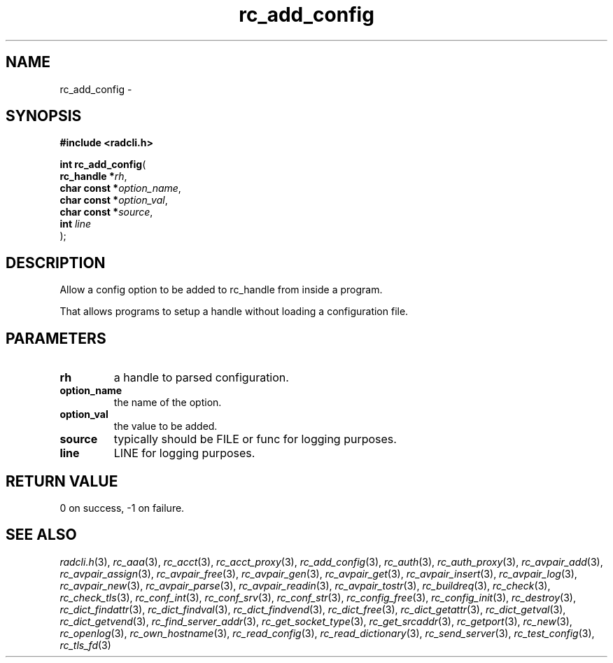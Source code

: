 .\" File automatically generated by doxy2man0.2
.\" Generation date: Sun Jun 7 2015
.TH rc_add_config 3 2015-06-07 "radcli" "Simple radius library"
.SH "NAME"
rc_add_config \- 
.SH SYNOPSIS
.nf
.B #include <radcli.h>
.sp
\fBint rc_add_config\fP(
    \fBrc_handle   *\fP\fIrh\fP,
    \fBchar const  *\fP\fIoption_name\fP,
    \fBchar const  *\fP\fIoption_val\fP,
    \fBchar const  *\fP\fIsource\fP,
    \fBint          \fP\fIline\fP
);
.fi
.SH DESCRIPTION
.PP 
Allow a config option to be added to rc_handle from inside a program.
.PP 
That allows programs to setup a handle without loading a configuration file.
.SH PARAMETERS
.TP
.B rh
a handle to parsed configuration. 

.TP
.B option_name
the name of the option. 

.TP
.B option_val
the value to be added. 

.TP
.B source
typically should be FILE or func for logging purposes. 

.TP
.B line
LINE for logging purposes. 

.SH RETURN VALUE
.PP
0 on success, -1 on failure. 
.SH SEE ALSO
.PP
.nh
.ad l
\fIradcli.h\fP(3), \fIrc_aaa\fP(3), \fIrc_acct\fP(3), \fIrc_acct_proxy\fP(3), \fIrc_add_config\fP(3), \fIrc_auth\fP(3), \fIrc_auth_proxy\fP(3), \fIrc_avpair_add\fP(3), \fIrc_avpair_assign\fP(3), \fIrc_avpair_free\fP(3), \fIrc_avpair_gen\fP(3), \fIrc_avpair_get\fP(3), \fIrc_avpair_insert\fP(3), \fIrc_avpair_log\fP(3), \fIrc_avpair_new\fP(3), \fIrc_avpair_parse\fP(3), \fIrc_avpair_readin\fP(3), \fIrc_avpair_tostr\fP(3), \fIrc_buildreq\fP(3), \fIrc_check\fP(3), \fIrc_check_tls\fP(3), \fIrc_conf_int\fP(3), \fIrc_conf_srv\fP(3), \fIrc_conf_str\fP(3), \fIrc_config_free\fP(3), \fIrc_config_init\fP(3), \fIrc_destroy\fP(3), \fIrc_dict_findattr\fP(3), \fIrc_dict_findval\fP(3), \fIrc_dict_findvend\fP(3), \fIrc_dict_free\fP(3), \fIrc_dict_getattr\fP(3), \fIrc_dict_getval\fP(3), \fIrc_dict_getvend\fP(3), \fIrc_find_server_addr\fP(3), \fIrc_get_socket_type\fP(3), \fIrc_get_srcaddr\fP(3), \fIrc_getport\fP(3), \fIrc_new\fP(3), \fIrc_openlog\fP(3), \fIrc_own_hostname\fP(3), \fIrc_read_config\fP(3), \fIrc_read_dictionary\fP(3), \fIrc_send_server\fP(3), \fIrc_test_config\fP(3), \fIrc_tls_fd\fP(3)
.ad
.hy
